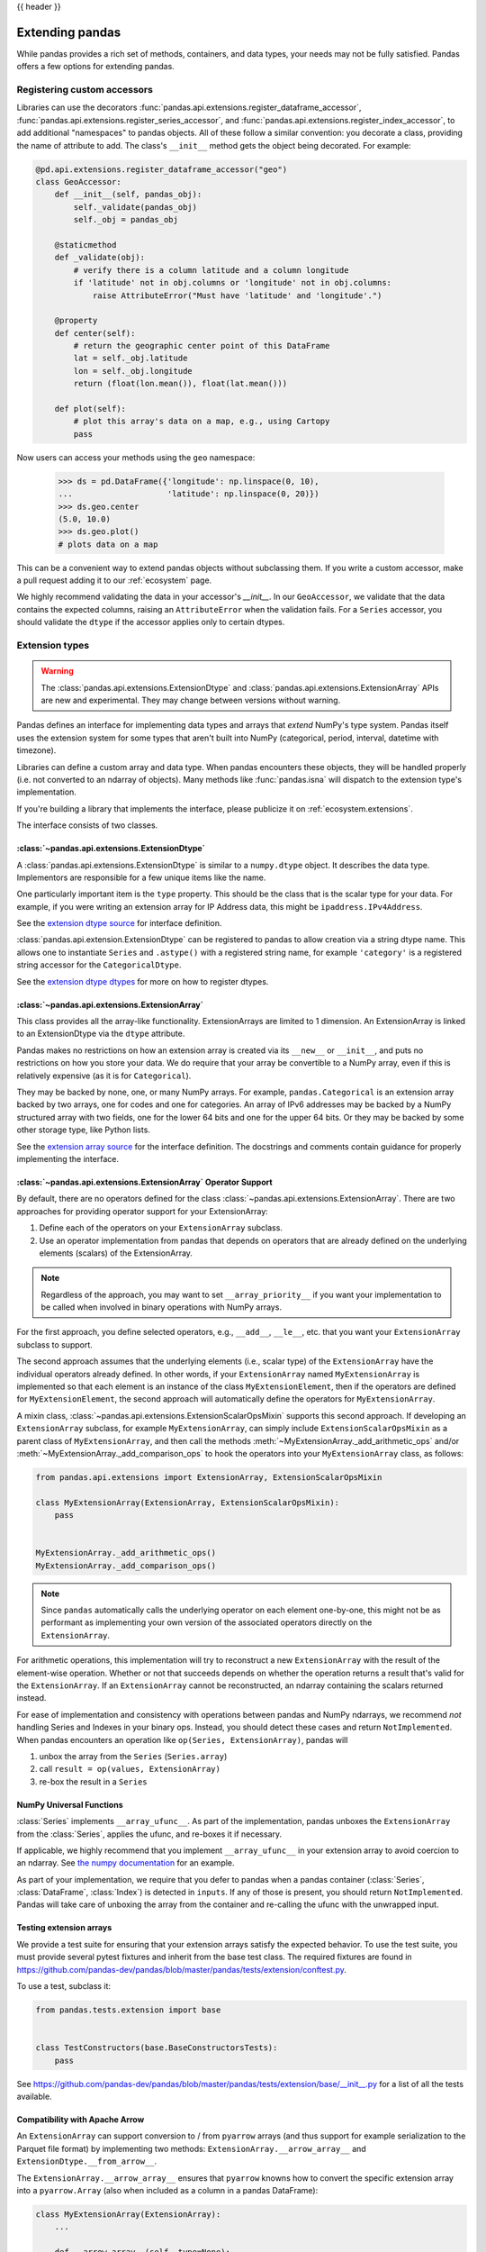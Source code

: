 .. _extending:

{{ header }}

****************
Extending pandas
****************

While pandas provides a rich set of methods, containers, and data types, your
needs may not be fully satisfied. Pandas offers a few options for extending
pandas.

.. _extending.register-accessors:

Registering custom accessors
----------------------------

Libraries can use the decorators
:func:`pandas.api.extensions.register_dataframe_accessor`,
:func:`pandas.api.extensions.register_series_accessor`, and
:func:`pandas.api.extensions.register_index_accessor`, to add additional
"namespaces" to pandas objects. All of these follow a similar convention: you
decorate a class, providing the name of attribute to add. The class's
``__init__`` method gets the object being decorated. For example:

.. code-block:: python

   @pd.api.extensions.register_dataframe_accessor("geo")
   class GeoAccessor:
       def __init__(self, pandas_obj):
           self._validate(pandas_obj)
           self._obj = pandas_obj

       @staticmethod
       def _validate(obj):
           # verify there is a column latitude and a column longitude
           if 'latitude' not in obj.columns or 'longitude' not in obj.columns:
               raise AttributeError("Must have 'latitude' and 'longitude'.")

       @property
       def center(self):
           # return the geographic center point of this DataFrame
           lat = self._obj.latitude
           lon = self._obj.longitude
           return (float(lon.mean()), float(lat.mean()))

       def plot(self):
           # plot this array's data on a map, e.g., using Cartopy
           pass

Now users can access your methods using the ``geo`` namespace:

      >>> ds = pd.DataFrame({'longitude': np.linspace(0, 10),
      ...                    'latitude': np.linspace(0, 20)})
      >>> ds.geo.center
      (5.0, 10.0)
      >>> ds.geo.plot()
      # plots data on a map

This can be a convenient way to extend pandas objects without subclassing them.
If you write a custom accessor, make a pull request adding it to our
:ref:`ecosystem` page.

We highly recommend validating the data in your accessor's `__init__`.
In our ``GeoAccessor``, we validate that the data contains the expected columns,
raising an ``AttributeError`` when the validation fails.
For a ``Series`` accessor, you should validate the ``dtype`` if the accessor
applies only to certain dtypes.


.. _extending.extension-types:

Extension types
---------------

.. versionadded:: 0.23.0

.. warning::

   The :class:`pandas.api.extensions.ExtensionDtype` and :class:`pandas.api.extensions.ExtensionArray` APIs are new and
   experimental. They may change between versions without warning.

Pandas defines an interface for implementing data types and arrays that *extend*
NumPy's type system. Pandas itself uses the extension system for some types
that aren't built into NumPy (categorical, period, interval, datetime with
timezone).

Libraries can define a custom array and data type. When pandas encounters these
objects, they will be handled properly (i.e. not converted to an ndarray of
objects). Many methods like :func:`pandas.isna` will dispatch to the extension
type's implementation.

If you're building a library that implements the interface, please publicize it
on :ref:`ecosystem.extensions`.

The interface consists of two classes.

:class:`~pandas.api.extensions.ExtensionDtype`
^^^^^^^^^^^^^^^^^^^^^^^^^^^^^^^^^^^^^^^^^^^^^^

A :class:`pandas.api.extensions.ExtensionDtype` is similar to a ``numpy.dtype`` object. It describes the
data type. Implementors are responsible for a few unique items like the name.

One particularly important item is the ``type`` property. This should be the
class that is the scalar type for your data. For example, if you were writing an
extension array for IP Address data, this might be ``ipaddress.IPv4Address``.

See the `extension dtype source`_ for interface definition.

.. versionadded:: 0.24.0

:class:`pandas.api.extension.ExtensionDtype` can be registered to pandas to allow creation via a string dtype name.
This allows one to instantiate ``Series`` and ``.astype()`` with a registered string name, for
example ``'category'`` is a registered string accessor for the ``CategoricalDtype``.

See the `extension dtype dtypes`_ for more on how to register dtypes.

:class:`~pandas.api.extensions.ExtensionArray`
^^^^^^^^^^^^^^^^^^^^^^^^^^^^^^^^^^^^^^^^^^^^^^

This class provides all the array-like functionality. ExtensionArrays are
limited to 1 dimension. An ExtensionArray is linked to an ExtensionDtype via the
``dtype`` attribute.

Pandas makes no restrictions on how an extension array is created via its
``__new__`` or ``__init__``, and puts no restrictions on how you store your
data. We do require that your array be convertible to a NumPy array, even if
this is relatively expensive (as it is for ``Categorical``).

They may be backed by none, one, or many NumPy arrays. For example,
``pandas.Categorical`` is an extension array backed by two arrays,
one for codes and one for categories. An array of IPv6 addresses may
be backed by a NumPy structured array with two fields, one for the
lower 64 bits and one for the upper 64 bits. Or they may be backed
by some other storage type, like Python lists.

See the `extension array source`_ for the interface definition. The docstrings
and comments contain guidance for properly implementing the interface.

.. _extending.extension.operator:

:class:`~pandas.api.extensions.ExtensionArray` Operator Support
^^^^^^^^^^^^^^^^^^^^^^^^^^^^^^^^^^^^^^^^^^^^^^^^^^^^^^^^^^^^^^^

.. versionadded:: 0.24.0

By default, there are no operators defined for the class :class:`~pandas.api.extensions.ExtensionArray`.
There are two approaches for providing operator support for your ExtensionArray:

1. Define each of the operators on your ``ExtensionArray`` subclass.
2. Use an operator implementation from pandas that depends on operators that are already defined
   on the underlying elements (scalars) of the ExtensionArray.

.. note::

   Regardless of the approach, you may want to set ``__array_priority__``
   if you want your implementation to be called when involved in binary operations
   with NumPy arrays.

For the first approach, you define selected operators, e.g., ``__add__``, ``__le__``, etc. that
you want your ``ExtensionArray`` subclass to support.

The second approach assumes that the underlying elements (i.e., scalar type) of the ``ExtensionArray``
have the individual operators already defined.  In other words, if your ``ExtensionArray``
named ``MyExtensionArray`` is implemented so that each element is an instance
of the class ``MyExtensionElement``, then if the operators are defined
for ``MyExtensionElement``, the second approach will automatically
define the operators for ``MyExtensionArray``.

A mixin class, :class:`~pandas.api.extensions.ExtensionScalarOpsMixin` supports this second
approach.  If developing an ``ExtensionArray`` subclass, for example ``MyExtensionArray``,
can simply include ``ExtensionScalarOpsMixin`` as a parent class of ``MyExtensionArray``,
and then call the methods :meth:`~MyExtensionArray._add_arithmetic_ops` and/or
:meth:`~MyExtensionArray._add_comparison_ops` to hook the operators into
your ``MyExtensionArray`` class, as follows:

.. code-block:: python

    from pandas.api.extensions import ExtensionArray, ExtensionScalarOpsMixin

    class MyExtensionArray(ExtensionArray, ExtensionScalarOpsMixin):
        pass


    MyExtensionArray._add_arithmetic_ops()
    MyExtensionArray._add_comparison_ops()


.. note::

   Since ``pandas`` automatically calls the underlying operator on each
   element one-by-one, this might not be as performant as implementing your own
   version of the associated operators directly on the ``ExtensionArray``.

For arithmetic operations, this implementation will try to reconstruct a new
``ExtensionArray`` with the result of the element-wise operation. Whether
or not that succeeds depends on whether the operation returns a result
that's valid for the ``ExtensionArray``. If an ``ExtensionArray`` cannot
be reconstructed, an ndarray containing the scalars returned instead.

For ease of implementation and consistency with operations between pandas
and NumPy ndarrays, we recommend *not* handling Series and Indexes in your binary ops.
Instead, you should detect these cases and return ``NotImplemented``.
When pandas encounters an operation like ``op(Series, ExtensionArray)``, pandas
will

1. unbox the array from the ``Series`` (``Series.array``)
2. call ``result = op(values, ExtensionArray)``
3. re-box the result in a ``Series``

.. _extending.extension.ufunc:

NumPy Universal Functions
^^^^^^^^^^^^^^^^^^^^^^^^^

:class:`Series` implements ``__array_ufunc__``. As part of the implementation,
pandas unboxes the ``ExtensionArray`` from the :class:`Series`, applies the ufunc,
and re-boxes it if necessary.

If applicable, we highly recommend that you implement ``__array_ufunc__`` in your
extension array to avoid coercion to an ndarray. See
`the numpy documentation <https://docs.scipy.org/doc/numpy/reference/generated/numpy.lib.mixins.NDArrayOperatorsMixin.html>`__
for an example.

As part of your implementation, we require that you defer to pandas when a pandas
container (:class:`Series`, :class:`DataFrame`, :class:`Index`) is detected in ``inputs``.
If any of those is present, you should return ``NotImplemented``. Pandas will take care of
unboxing the array from the container and re-calling the ufunc with the unwrapped input.

.. _extending.extension.testing:

Testing extension arrays
^^^^^^^^^^^^^^^^^^^^^^^^

We provide a test suite for ensuring that your extension arrays satisfy the expected
behavior. To use the test suite, you must provide several pytest fixtures and inherit
from the base test class. The required fixtures are found in
https://github.com/pandas-dev/pandas/blob/master/pandas/tests/extension/conftest.py.

To use a test, subclass it:

.. code-block:: python

   from pandas.tests.extension import base


   class TestConstructors(base.BaseConstructorsTests):
       pass


See https://github.com/pandas-dev/pandas/blob/master/pandas/tests/extension/base/__init__.py
for a list of all the tests available.

.. _extending.extension.arrow:

Compatibility with Apache Arrow
^^^^^^^^^^^^^^^^^^^^^^^^^^^^^^^

An ``ExtensionArray`` can support conversion to / from ``pyarrow`` arrays
(and thus support for example serialization to the Parquet file format)
by implementing two methods: ``ExtensionArray.__arrow_array__`` and
``ExtensionDtype.__from_arrow__``.

The ``ExtensionArray.__arrow_array__`` ensures that ``pyarrow`` knowns how
to convert the specific extension array into a ``pyarrow.Array`` (also when
included as a column in a pandas DataFrame):

.. code-block:: python

    class MyExtensionArray(ExtensionArray):
        ...

        def __arrow_array__(self, type=None):
            # convert the underlying array values to a pyarrow Array
            import pyarrow
            return pyarrow.array(..., type=type)

The ``ExtensionDtype.__from_arrow__`` method then controls the conversion
back from pyarrow to a pandas ExtensionArray. This method receives a pyarrow
``Array`` or ``ChunkedArray`` as only argument and is expected to return the
appropriate pandas ``ExtensionArray`` for this dtype and the passed values:

.. code-block:: none

    class ExtensionDtype:
        ...

        def __from_arrow__(self, array: pyarrow.Array/ChunkedArray) -> ExtensionArray:
            ...

See more in the `Arrow documentation <https://arrow.apache.org/docs/python/extending_types.html>`__.

Those methods have been implemented for the nullable integer and string extension
dtypes included in pandas, and ensure roundtrip to pyarrow and the Parquet file format.

.. _extension dtype dtypes: https://github.com/pandas-dev/pandas/blob/master/pandas/core/dtypes/dtypes.py
.. _extension dtype source: https://github.com/pandas-dev/pandas/blob/master/pandas/core/dtypes/base.py
.. _extension array source: https://github.com/pandas-dev/pandas/blob/master/pandas/core/arrays/base.py

.. _extending.subclassing-pandas:

Subclassing pandas data structures
----------------------------------

.. warning:: There are some easier alternatives before considering subclassing ``pandas`` data structures.

  1. Extensible method chains with :ref:`pipe <basics.pipe>`

  2. Use *composition*. See `here <https://en.wikipedia.org/wiki/Composition_over_inheritance>`_.

  3. Extending by :ref:`registering an accessor <extending.register-accessors>`

  4. Extending by :ref:`extension type <extending.extension-types>`

This section describes how to subclass ``pandas`` data structures to meet more specific needs. There are two points that need attention:

1. Override constructor properties.
2. Define original properties

.. note::

   You can find a nice example in `geopandas <https://github.com/geopandas/geopandas>`_ project.

Override constructor properties
^^^^^^^^^^^^^^^^^^^^^^^^^^^^^^^

Each data structure has several *constructor properties* for returning a new
data structure as the result of an operation. By overriding these properties,
you can retain subclasses through ``pandas`` data manipulations.

There are 3 constructor properties to be defined:

* ``_constructor``: Used when a manipulation result has the same dimensions as the original.
* ``_constructor_sliced``: Used when a manipulation result has one lower dimension(s) as the original, such as ``DataFrame`` single columns slicing.
* ``_constructor_expanddim``: Used when a manipulation result has one higher dimension as the original, such as ``Series.to_frame()``.

Following table shows how ``pandas`` data structures define constructor properties by default.

===========================  ======================= =============
Property Attributes          ``Series``              ``DataFrame``
===========================  ======================= =============
``_constructor``             ``Series``              ``DataFrame``
``_constructor_sliced``      ``NotImplementedError`` ``Series``
``_constructor_expanddim``   ``DataFrame``           ``NotImplementedError``
===========================  ======================= =============

Below example shows how to define ``SubclassedSeries`` and ``SubclassedDataFrame`` overriding constructor properties.

.. code-block:: python

   class SubclassedSeries(pd.Series):

       @property
       def _constructor(self):
           return SubclassedSeries

       @property
       def _constructor_expanddim(self):
           return SubclassedDataFrame


   class SubclassedDataFrame(pd.DataFrame):

       @property
       def _constructor(self):
           return SubclassedDataFrame

       @property
       def _constructor_sliced(self):
           return SubclassedSeries

.. code-block:: python

   >>> s = SubclassedSeries([1, 2, 3])
   >>> type(s)
   <class '__main__.SubclassedSeries'>

   >>> to_framed = s.to_frame()
   >>> type(to_framed)
   <class '__main__.SubclassedDataFrame'>

   >>> df = SubclassedDataFrame({'A': [1, 2, 3], 'B': [4, 5, 6], 'C': [7, 8, 9]})
   >>> df
      A  B  C
   0  1  4  7
   1  2  5  8
   2  3  6  9

   >>> type(df)
   <class '__main__.SubclassedDataFrame'>

   >>> sliced1 = df[['A', 'B']]
   >>> sliced1
      A  B
   0  1  4
   1  2  5
   2  3  6

   >>> type(sliced1)
   <class '__main__.SubclassedDataFrame'>

   >>> sliced2 = df['A']
   >>> sliced2
   0    1
   1    2
   2    3
   Name: A, dtype: int64

   >>> type(sliced2)
   <class '__main__.SubclassedSeries'>

Define original properties
^^^^^^^^^^^^^^^^^^^^^^^^^^

To let original data structures have additional properties, you should let ``pandas`` know what properties are added. ``pandas`` maps unknown properties to data names overriding ``__getattribute__``. Defining original properties can be done in one of 2 ways:

1. Define ``_internal_names`` and ``_internal_names_set`` for temporary properties which WILL NOT be passed to manipulation results.
2. Define ``_metadata`` for normal properties which will be passed to manipulation results.

Below is an example to define two original properties, "internal_cache" as a temporary property and "added_property" as a normal property

.. code-block:: python

   class SubclassedDataFrame2(pd.DataFrame):

       # temporary properties
       _internal_names = pd.DataFrame._internal_names + ['internal_cache']
       _internal_names_set = set(_internal_names)

       # normal properties
       _metadata = ['added_property']

       @property
       def _constructor(self):
           return SubclassedDataFrame2

.. code-block:: python

   >>> df = SubclassedDataFrame2({'A': [1, 2, 3], 'B': [4, 5, 6], 'C': [7, 8, 9]})
   >>> df
      A  B  C
   0  1  4  7
   1  2  5  8
   2  3  6  9

   >>> df.internal_cache = 'cached'
   >>> df.added_property = 'property'

   >>> df.internal_cache
   cached
   >>> df.added_property
   property

   # properties defined in _internal_names is reset after manipulation
   >>> df[['A', 'B']].internal_cache
   AttributeError: 'SubclassedDataFrame2' object has no attribute 'internal_cache'

   # properties defined in _metadata are retained
   >>> df[['A', 'B']].added_property
   property

.. _extending.plotting-backends:

Plotting backends
-----------------

Starting in 0.25 pandas can be extended with third-party plotting backends. The
main idea is letting users select a plotting backend different than the provided
one based on Matplotlib. For example:

.. code-block:: python

    >>> pd.set_option('plotting.backend', 'backend.module')
    >>> pd.Series([1, 2, 3]).plot()

This would be more or less equivalent to:

.. code-block:: python

    >>> import backend.module
    >>> backend.module.plot(pd.Series([1, 2, 3]))

The backend module can then use other visualization tools (Bokeh, Altair,...)
to generate the plots.

Libraries implementing the plotting backend should use `entry points <https://setuptools.readthedocs.io/en/latest/setuptools.html#dynamic-discovery-of-services-and-plugins>`__
to make their backend discoverable to pandas. The key is ``"pandas_plotting_backends"``. For example, pandas
registers the default "matplotlib" backend as follows.

.. code-block:: python

   # in setup.py
   setup(  # noqa: F821
       ...,
       entry_points={
           "pandas_plotting_backends": [
               "matplotlib = pandas:plotting._matplotlib",
           ],
       },
   )


More information on how to implement a third-party plotting backend can be found at
https://github.com/pandas-dev/pandas/blob/master/pandas/plotting/__init__.py#L1.

